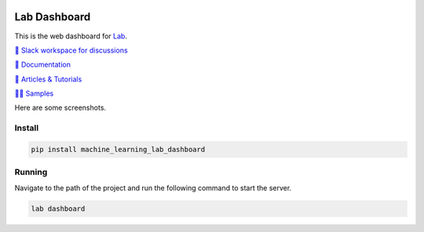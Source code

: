 .. image:: https://raw.githubusercontent.com/lab-ml/dashboard/master/images/dashboard_logo.png
   :width: 150
   :alt: Dashboard Logo
   :align: center

Lab Dashboard
==============

This is the web dashboard for `Lab <https://github.com/lab-ml/lab/>`_.

`💬 Slack workspace for discussions <https://join.slack.com/t/labforml/shared_invite/zt-cg5iui5u-4cJPT7DUwRGqup9z8RHwhQ/>`_

`📗 Documentation <http://lab-ml.com/>`_

`📑 Articles & Tutorials <https://medium.com/@labml/>`_

`👨‍🏫 Samples <https://github.com/lab-ml/samples>`_

Here are some screenshots.

.. image:: https://raw.githubusercontent.com/lab-ml/dashboard/master/images/screenshots/dashboard_table.png
   :width: 100%
   :alt: Dashboard Screenshot

.. image:: https://raw.githubusercontent.com/lab-ml/dashboard/master/images/screenshots/dashboard_run.png
   :width: 100%
   :alt: Dashboard Screenshot

Install
-------

.. code-block:: console

    pip install machine_learning_lab_dashboard

Running
-------

Navigate to the path of the project and run the following command to start the server.

.. code-block:: console

    lab dashboard
